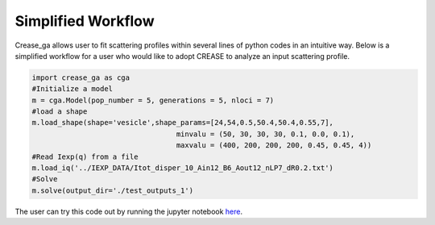 Simplified Workflow
===================

Crease_ga allows user to fit scattering profiles within several lines of python codes in an intuitive way. Below is a simplified workflow for a user who would like to adopt CREASE to analyze an input scattering profile.

.. code:: ipython3

   import crease_ga as cga
   #Initialize a model
   m = cga.Model(pop_number = 5, generations = 5, nloci = 7)
   #load a shape    
   m.load_shape(shape='vesicle',shape_params=[24,54,0.5,50.4,50.4,0.55,7],
                                     minvalu = (50, 30, 30, 30, 0.1, 0.0, 0.1),
                                     maxvalu = (400, 200, 200, 200, 0.45, 0.45, 4))
   #Read Iexp(q) from a file                                  
   m.load_iq('../IEXP_DATA/Itot_disper_10_Ain12_B6_Aout12_nLP7_dR0.2.txt')
   #Solve
   m.solve(output_dir='./test_outputs_1')
   
The user can try this code out by running the jupyter notebook `here <https://github.com/arthijayaraman-lab/crease_ga/blob/master/tutorial/workflow-simplified.ipynb>`_. 

